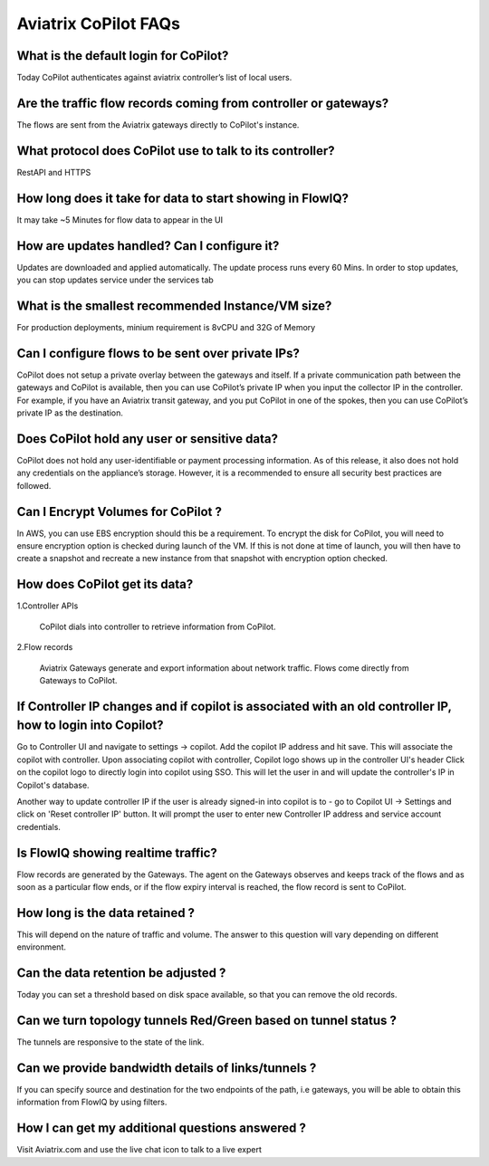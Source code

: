 .. meta::
  :description: Aviatrix CoPilot FAQs
  :keywords: CoPilot,visibility


============================================================
Aviatrix CoPilot FAQs
============================================================


What is the default login for CoPilot? 
====================================================

Today CoPilot authenticates against aviatrix controller’s list of local users.  

Are the traffic flow records coming from controller or gateways?  
===============================================================================

The flows are sent from the Aviatrix gateways directly to CoPilot's instance.

What protocol does CoPilot use to talk to its controller? 
===============================================================================

RestAPI and HTTPS 

How long does it take for data to start showing in FlowIQ? 
===============================================================================

It may take ~5 Minutes for flow data to appear in the UI 

How are updates handled? Can I configure it?
===============================================================================

Updates are downloaded and applied automatically. The update process runs every 60 Mins. In order to stop updates, you can stop updates service under the services tab

What is the smallest recommended Instance/VM size?  
===============================================================================

For production deployments, minium requirement is 8vCPU and 32G of Memory

Can I configure flows to be sent over private IPs? 
===============================================================================

CoPilot does not setup a private overlay between the gateways and itself. If a private communication path between the gateways and CoPilot is available, then you can use CoPilot’s private IP when you input the collector IP in the controller. 
For example, if you have an Aviatrix transit gateway, and you put CoPilot in one of the spokes, then you can use CoPilot’s private IP as the destination. 



Does CoPilot hold any user or sensitive data?  
===============================================================================

CoPilot does not hold any user-identifiable or payment processing information. As of this release, it also does not hold any credentials on the appliance’s storage. However, it is a recommended to ensure all security best practices are followed. 

Can I Encrypt Volumes for CoPilot ?
===============================================================================

In AWS, you can use EBS encryption should this be a requirement. To encrypt the disk for CoPilot, you will need to ensure encryption option is checked during launch of the VM. 
If this is not done at time of launch, you will then have to create a snapshot and recreate a new instance from that snapshot with encryption option checked.

How does CoPilot get its data?
===============================================================================

1.Controller APIs

  CoPilot dials into controller to retrieve information from CoPilot.

2.Flow records

  Aviatrix Gateways generate and export information about network traffic. Flows come directly from  Gateways to CoPilot.
  

If Controller IP changes and if copilot is associated with an old controller IP, how to login into Copilot?
===============================================================================

Go to Controller UI and navigate to settings -> copilot. 
Add the copilot IP address and hit save. This will associate the copilot with controller.
Upon associating copilot with controller, Copilot logo shows up in the controller UI's header
Click on the copilot logo to directly login into copilot using SSO. This will let the user in and will update the controller's IP in Copilot's database.

Another way to update controller IP if the user is already signed-in into copilot is to - go to Copilot UI -> Settings and click on 'Reset controller IP' button. It will prompt the user to enter new Controller IP address and service account credentials.


Is FlowIQ showing realtime traffic? 
===============================================================================

Flow records are generated by the Gateways. The agent on the Gateways observes and keeps track of the flows and as soon as a particular flow ends, or if the flow expiry interval is reached, the flow record is sent to CoPilot.

How long is the data retained ? 
===============================================================================

This will depend on the nature of traffic and volume. The answer to this question will vary depending on different environment.

Can the data retention be adjusted ? 
===============================================================================

Today you can set a threshold based on disk space available, so that you can remove the old records.

Can we turn topology tunnels Red/Green based on tunnel status ? 
===============================================================================
The tunnels are responsive to the state of the link.

Can we provide bandwidth details of links/tunnels ?
===============================================================================
If you can specify source and destination for the two endpoints of the path, i.e gateways, you will be able to obtain this information from FlowIQ by using filters.

How I can get my additional questions answered ?
===============================================================================

Visit Aviatrix.com and use the live chat icon to talk to a live expert
